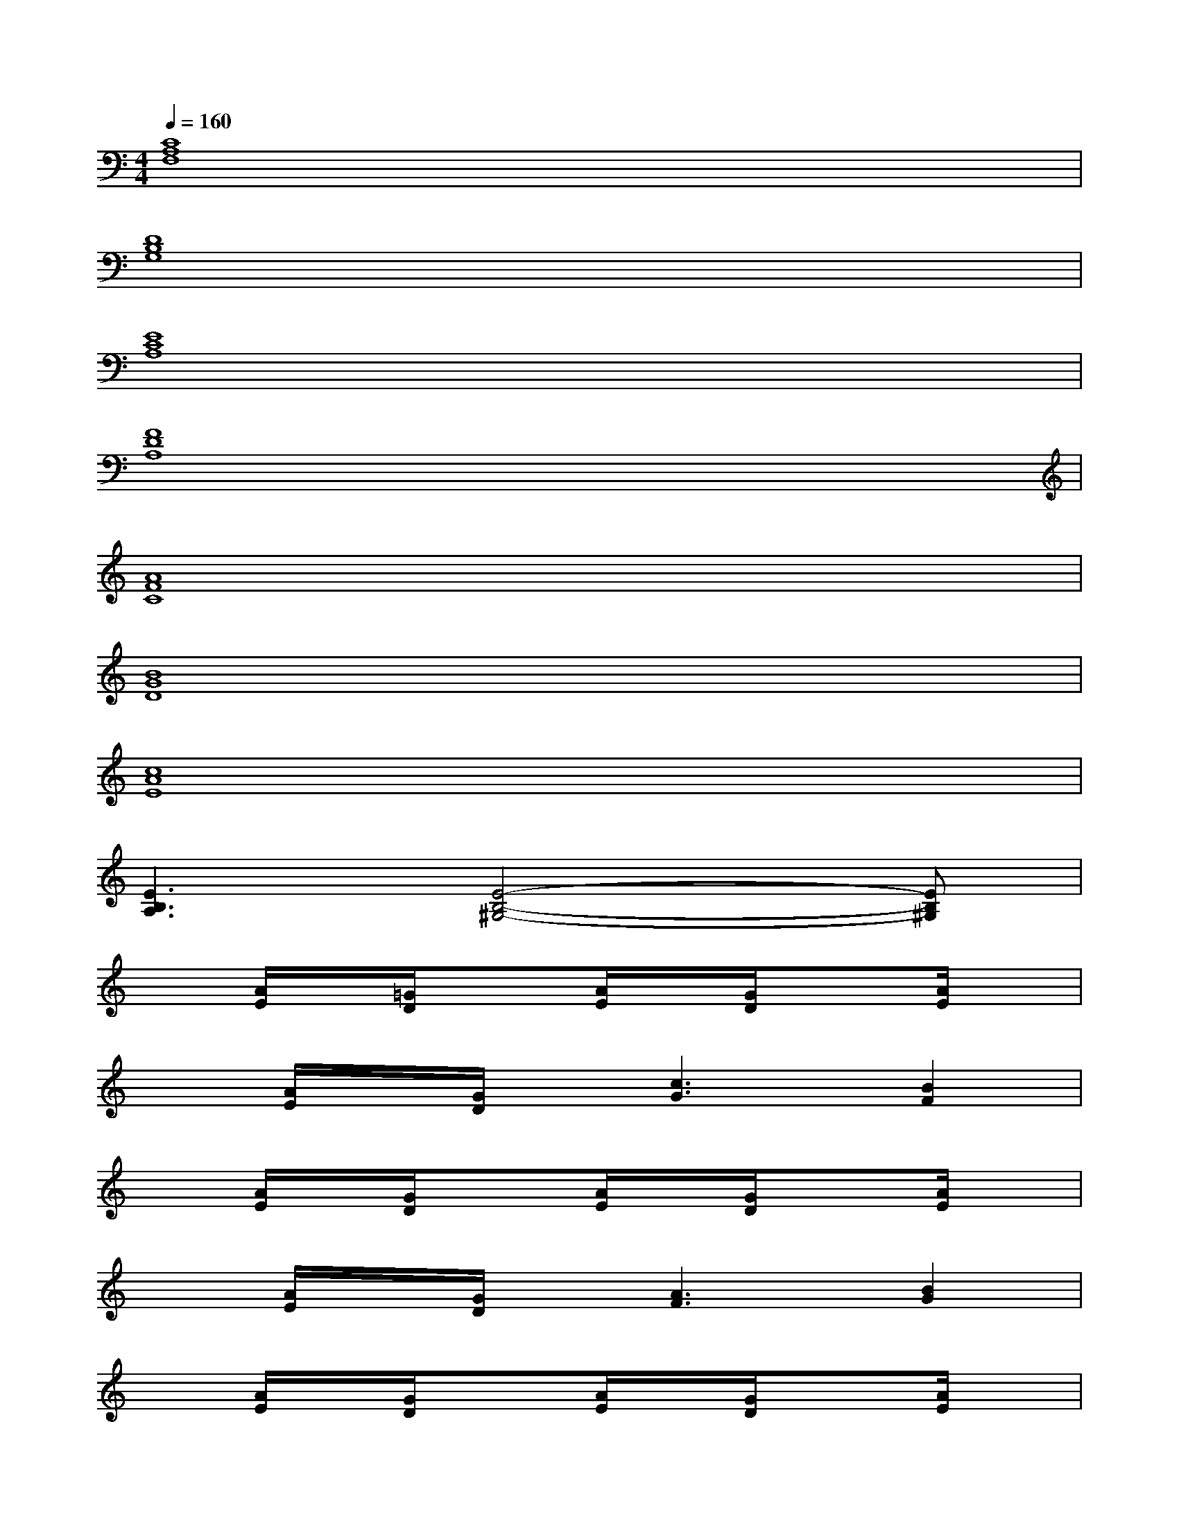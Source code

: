 X:1
T:
M:4/4
L:1/8
Q:1/4=160
K:C%0sharps
V:1
[C8A,8F,8]|
[D8B,8G,8]|
[E8C8A,8]|
[F8D8A,8]|
[A8F8C8]|
[B8G8D8]|
[c8A8E8]|
[E3B,3A,3][E4-B,4-^G,4-][EB,^G,]|
x[A/2E/2]x/2[=G/2D/2]x3/2[A/2E/2]x/2[G/2D/2]x3/2[A/2E/2]x/2|
x[A/2E/2]x/2[G/2D/2]x/2[c3G3][B2F2]|
x[A/2E/2]x/2[G/2D/2]x3/2[A/2E/2]x/2[G/2D/2]x3/2[A/2E/2]x/2|
x[A/2E/2]x/2[G/2D/2]x/2[A3F3][B2G2]|
x[A/2E/2]x/2[G/2D/2]x3/2[A/2E/2]x/2[G/2D/2]x3/2[A/2E/2]x/2|
x[A/2E/2]x/2[G/2D/2]x/2[c3G3][B2F2]|
x[A/2E/2]x/2[G/2D/2]x3/2[A/2E/2]x/2[G/2D/2]x3/2[B/2G/2]x/2|
x[c/2A/2]x3/2C,D,E,G,A,